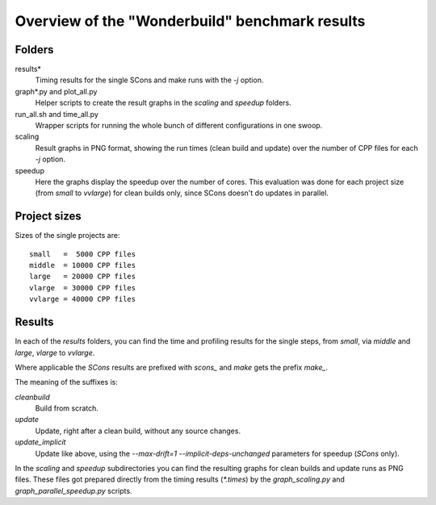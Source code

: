 ===============================================
Overview of the "Wonderbuild" benchmark results
===============================================


Folders
-------

results*
    Timing results for the single SCons and make runs with the
    `-j` option.
graph*.py and plot_all.py
    Helper scripts to create the result graphs in the `scaling`
    and `speedup` folders.
run_all.sh and time_all.py
    Wrapper scripts for running the whole bunch of different
    configurations in one swoop.
scaling
    Result graphs in PNG format, showing the run times (clean build
    and update) over the number of CPP files for each `-j` option.
speedup
    Here the graphs display the speedup over the number of cores.
    This evaluation was done for each project size (from `small`
    to `vvlarge`) for clean builds only, since SCons doesn't do
    updates in parallel.
 
Project sizes
-------------

Sizes of the single projects are::

    small   =  5000 CPP files
    middle  = 10000 CPP files
    large   = 20000 CPP files
    vlarge  = 30000 CPP files
    vvlarge = 40000 CPP files

Results
-------

In each of the *results* folders, you can find the
time and profiling results for the single steps,
from `small`, via `middle` and `large`, `vlarge` to `vvlarge`.

Where applicable the *SCons* results are prefixed with `scons_` and *make*
gets the prefix `make_`.

The meaning of the suffixes is:

`cleanbuild`
    Build from scratch.
`update`
    Update, right after a clean build, without any source changes.
`update_implicit`
    Update like above, using the `--max-drift=1 --implicit-deps-unchanged`
    parameters for speedup (*SCons* only).

In the `scaling` and `speedup` subdirectories you can find the resulting graphs
for clean builds and update runs as PNG files. These files got prepared directly
from the timing results (`*.times`)
by the `graph_scaling.py` and `graph_parallel_speedup.py` scripts.

